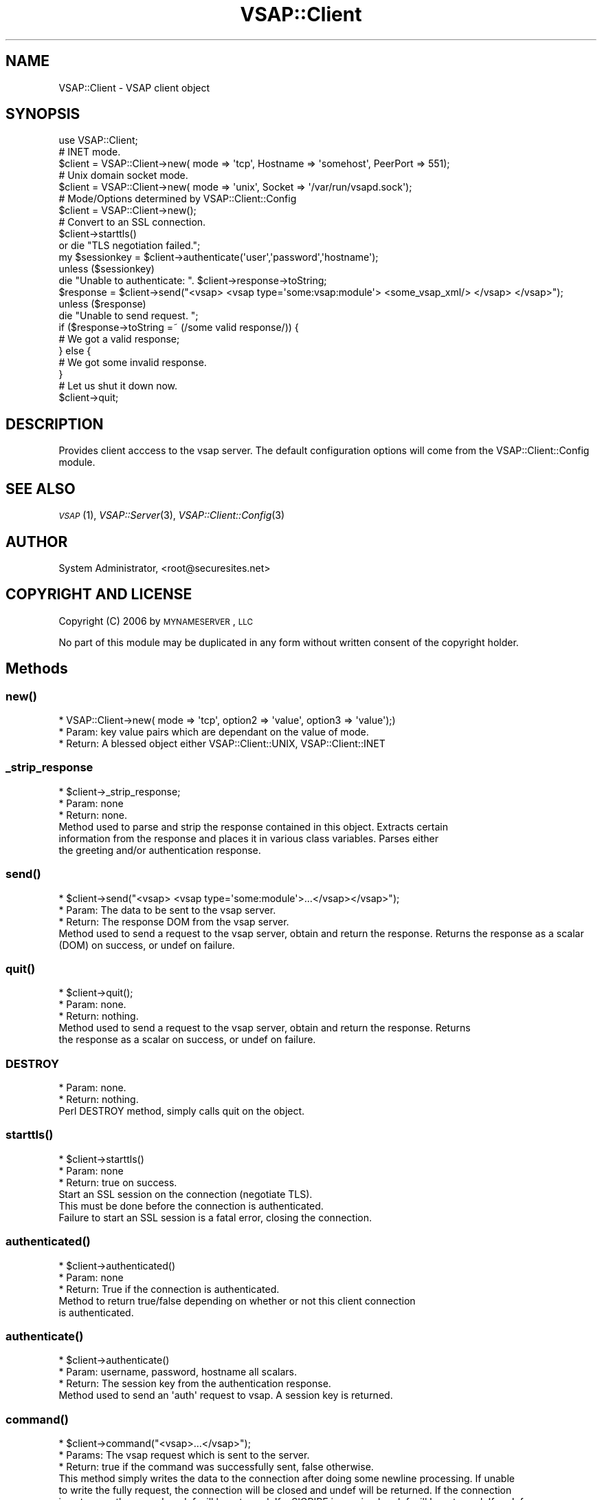 .\" Automatically generated by Pod::Man 2.22 (Pod::Simple 3.28)
.\"
.\" Standard preamble:
.\" ========================================================================
.de Sp \" Vertical space (when we can't use .PP)
.if t .sp .5v
.if n .sp
..
.de Vb \" Begin verbatim text
.ft CW
.nf
.ne \\$1
..
.de Ve \" End verbatim text
.ft R
.fi
..
.\" Set up some character translations and predefined strings.  \*(-- will
.\" give an unbreakable dash, \*(PI will give pi, \*(L" will give a left
.\" double quote, and \*(R" will give a right double quote.  \*(C+ will
.\" give a nicer C++.  Capital omega is used to do unbreakable dashes and
.\" therefore won't be available.  \*(C` and \*(C' expand to `' in nroff,
.\" nothing in troff, for use with C<>.
.tr \(*W-
.ds C+ C\v'-.1v'\h'-1p'\s-2+\h'-1p'+\s0\v'.1v'\h'-1p'
.ie n \{\
.    ds -- \(*W-
.    ds PI pi
.    if (\n(.H=4u)&(1m=24u) .ds -- \(*W\h'-12u'\(*W\h'-12u'-\" diablo 10 pitch
.    if (\n(.H=4u)&(1m=20u) .ds -- \(*W\h'-12u'\(*W\h'-8u'-\"  diablo 12 pitch
.    ds L" ""
.    ds R" ""
.    ds C` ""
.    ds C' ""
'br\}
.el\{\
.    ds -- \|\(em\|
.    ds PI \(*p
.    ds L" ``
.    ds R" ''
'br\}
.\"
.\" Escape single quotes in literal strings from groff's Unicode transform.
.ie \n(.g .ds Aq \(aq
.el       .ds Aq '
.\"
.\" If the F register is turned on, we'll generate index entries on stderr for
.\" titles (.TH), headers (.SH), subsections (.SS), items (.Ip), and index
.\" entries marked with X<> in POD.  Of course, you'll have to process the
.\" output yourself in some meaningful fashion.
.ie \nF \{\
.    de IX
.    tm Index:\\$1\t\\n%\t"\\$2"
..
.    nr % 0
.    rr F
.\}
.el \{\
.    de IX
..
.\}
.\"
.\" Accent mark definitions (@(#)ms.acc 1.5 88/02/08 SMI; from UCB 4.2).
.\" Fear.  Run.  Save yourself.  No user-serviceable parts.
.    \" fudge factors for nroff and troff
.if n \{\
.    ds #H 0
.    ds #V .8m
.    ds #F .3m
.    ds #[ \f1
.    ds #] \fP
.\}
.if t \{\
.    ds #H ((1u-(\\\\n(.fu%2u))*.13m)
.    ds #V .6m
.    ds #F 0
.    ds #[ \&
.    ds #] \&
.\}
.    \" simple accents for nroff and troff
.if n \{\
.    ds ' \&
.    ds ` \&
.    ds ^ \&
.    ds , \&
.    ds ~ ~
.    ds /
.\}
.if t \{\
.    ds ' \\k:\h'-(\\n(.wu*8/10-\*(#H)'\'\h"|\\n:u"
.    ds ` \\k:\h'-(\\n(.wu*8/10-\*(#H)'\`\h'|\\n:u'
.    ds ^ \\k:\h'-(\\n(.wu*10/11-\*(#H)'^\h'|\\n:u'
.    ds , \\k:\h'-(\\n(.wu*8/10)',\h'|\\n:u'
.    ds ~ \\k:\h'-(\\n(.wu-\*(#H-.1m)'~\h'|\\n:u'
.    ds / \\k:\h'-(\\n(.wu*8/10-\*(#H)'\z\(sl\h'|\\n:u'
.\}
.    \" troff and (daisy-wheel) nroff accents
.ds : \\k:\h'-(\\n(.wu*8/10-\*(#H+.1m+\*(#F)'\v'-\*(#V'\z.\h'.2m+\*(#F'.\h'|\\n:u'\v'\*(#V'
.ds 8 \h'\*(#H'\(*b\h'-\*(#H'
.ds o \\k:\h'-(\\n(.wu+\w'\(de'u-\*(#H)/2u'\v'-.3n'\*(#[\z\(de\v'.3n'\h'|\\n:u'\*(#]
.ds d- \h'\*(#H'\(pd\h'-\w'~'u'\v'-.25m'\f2\(hy\fP\v'.25m'\h'-\*(#H'
.ds D- D\\k:\h'-\w'D'u'\v'-.11m'\z\(hy\v'.11m'\h'|\\n:u'
.ds th \*(#[\v'.3m'\s+1I\s-1\v'-.3m'\h'-(\w'I'u*2/3)'\s-1o\s+1\*(#]
.ds Th \*(#[\s+2I\s-2\h'-\w'I'u*3/5'\v'-.3m'o\v'.3m'\*(#]
.ds ae a\h'-(\w'a'u*4/10)'e
.ds Ae A\h'-(\w'A'u*4/10)'E
.    \" corrections for vroff
.if v .ds ~ \\k:\h'-(\\n(.wu*9/10-\*(#H)'\s-2\u~\d\s+2\h'|\\n:u'
.if v .ds ^ \\k:\h'-(\\n(.wu*10/11-\*(#H)'\v'-.4m'^\v'.4m'\h'|\\n:u'
.    \" for low resolution devices (crt and lpr)
.if \n(.H>23 .if \n(.V>19 \
\{\
.    ds : e
.    ds 8 ss
.    ds o a
.    ds d- d\h'-1'\(ga
.    ds D- D\h'-1'\(hy
.    ds th \o'bp'
.    ds Th \o'LP'
.    ds ae ae
.    ds Ae AE
.\}
.rm #[ #] #H #V #F C
.\" ========================================================================
.\"
.IX Title "VSAP::Client 3"
.TH VSAP::Client 3 "2014-06-27" "perl v5.10.1" "User Contributed Perl Documentation"
.\" For nroff, turn off justification.  Always turn off hyphenation; it makes
.\" way too many mistakes in technical documents.
.if n .ad l
.nh
.SH "NAME"
VSAP::Client \- VSAP client object
.SH "SYNOPSIS"
.IX Header "SYNOPSIS"
.Vb 1
\&  use VSAP::Client;
\&
\&  # INET mode. 
\&  $client = VSAP::Client\->new( mode => \*(Aqtcp\*(Aq, Hostname => \*(Aqsomehost\*(Aq, PeerPort => 551);
\&
\&  # Unix domain socket mode.  
\&  $client = VSAP::Client\->new( mode => \*(Aqunix\*(Aq, Socket => \*(Aq/var/run/vsapd.sock\*(Aq);
\&
\&  # Mode/Options determined by VSAP::Client::Config
\&  $client = VSAP::Client\->new();
\&
\&  # Convert to an SSL connection.
\&  $client\->starttls()
\&        or die "TLS negotiation failed.";
\&
\&  my $sessionkey = $client\->authenticate(\*(Aquser\*(Aq,\*(Aqpassword\*(Aq,\*(Aqhostname\*(Aq);
\&
\&  unless ($sessionkey)
\&        die "Unable to authenticate: ". $client\->response\->toString; 
\&
\&  $response = $client\->send("<vsap> <vsap type=\*(Aqsome:vsap:module\*(Aq> <some_vsap_xml/> </vsap> </vsap>");
\&
\&  unless ($response)
\&        die "Unable to send request. ";
\&  
\&  if ($response\->toString =~ (/some valid response/)) { 
\&        # We got a valid response;
\&  } else { 
\&        # We got some invalid response. 
\&  }
\&
\&  # Let us shut it down now. 
\&  $client\->quit;
.Ve
.SH "DESCRIPTION"
.IX Header "DESCRIPTION"
Provides client acccess to the vsap server.  The default configuration options will 
come from the VSAP::Client::Config module.
.SH "SEE ALSO"
.IX Header "SEE ALSO"
\&\s-1\fIVSAP\s0\fR\|(1), \fIVSAP::Server\fR\|(3), \fIVSAP::Client::Config\fR\|(3)
.SH "AUTHOR"
.IX Header "AUTHOR"
System Administrator, <root@securesites.net>
.SH "COPYRIGHT AND LICENSE"
.IX Header "COPYRIGHT AND LICENSE"
Copyright (C) 2006 by \s-1MYNAMESERVER\s0, \s-1LLC\s0
.PP
No part of this module may be duplicated in any form without written
consent of the copyright holder.
.SH "Methods"
.IX Header "Methods"
.SS "\fInew()\fP"
.IX Subsection "new()"
.Vb 3
\&    * VSAP::Client\->new( mode => \*(Aqtcp\*(Aq, option2 => \*(Aqvalue\*(Aq, option3 => \*(Aqvalue\*(Aq);)
\&    * Param: key value pairs which are dependant on the value of mode. 
\&    * Return: A blessed object either VSAP::Client::UNIX, VSAP::Client::INET
.Ve
.SS "_strip_response"
.IX Subsection "_strip_response"
.Vb 3
\&    * $client\->_strip_response; 
\&    * Param: none
\&    * Return: none.
\&
\&    Method used to parse and strip the response contained in this object. Extracts certain
\&    information from the response and places it in various class variables. Parses either
\&    the greeting and/or authentication response.
.Ve
.SS "\fIsend()\fP"
.IX Subsection "send()"
.Vb 3
\&    * $client\->send("<vsap> <vsap type=\*(Aqsome:module\*(Aq>...</vsap></vsap>");
\&    * Param: The data to be sent to the vsap server. 
\&    * Return: The response DOM from the vsap server. 
\&
\&    Method used to send a request to the vsap server, obtain and return the response. Returns the response as a scalar (DOM) on success, or undef on failure.
.Ve
.SS "\fIquit()\fP"
.IX Subsection "quit()"
.Vb 3
\&    * $client\->quit();
\&    * Param: none.
\&    * Return: nothing.
\&
\&    Method used to send a request to the vsap server, obtain and return the response. Returns
\&    the response as a scalar on success, or undef on failure.
.Ve
.SS "\s-1DESTROY\s0"
.IX Subsection "DESTROY"
.Vb 2
\&    * Param: none.
\&    * Return: nothing.
\&
\&    Perl DESTROY method, simply calls quit on the object.
.Ve
.SS "\fIstarttls()\fP"
.IX Subsection "starttls()"
.Vb 3
\&    * $client\->starttls()
\&    * Param: none
\&    * Return: true on success.
\&
\&    Start an SSL session on the connection (negotiate TLS).
\&    This must be done before the connection is authenticated.
\&    Failure to start an SSL session is a fatal error, closing the connection.
.Ve
.SS "\fIauthenticated()\fP"
.IX Subsection "authenticated()"
.Vb 3
\&    * $client\->authenticated()
\&    * Param: none
\&    * Return: True if the connection is authenticated. 
\&
\&    Method to return true/false depending on whether or not this client connection
\&    is authenticated.
.Ve
.SS "\fIauthenticate()\fP"
.IX Subsection "authenticate()"
.Vb 3
\&    * $client\->authenticate()
\&    * Param: username, password, hostname all scalars. 
\&    * Return: The session key from the authentication response. 
\&
\&    Method used to send an \*(Aqauth\*(Aq request to vsap. A session key is returned.
.Ve
.SS "\fIcommand()\fP"
.IX Subsection "command()"
.Vb 3
\&    * $client\->command("<vsap>...</vsap>");
\&    * Params: The vsap request which is sent to the server. 
\&    * Return: true if the command was successfully sent, false otherwise. 
\&
\&    This method simply writes the data to the connection after doing some newline processing. If unable
\&    to write the fully request, the connection will be closed and undef will be returned. If the connection
\&    is not currently opened, undef will be returned. If a SIGPIPE is received undef will be returned. If undef
\&    is returned, it is safe to assume that the connection is in an inconsistent state and a new connection should
\&    be made. 
\&
\&    Don\*(Aqt use this method, use C<send()> instead as it automatically processes and returns the response.
.Ve
.SS "\fIget_response()\fP"
.IX Subsection "get_response()"
.Vb 3
\&    * $client\->get_response;
\&    * Param: none
\&    * Return: The response read from the last call to parse_response.
.Ve
.SS "\fIparse_response()\fP"
.IX Subsection "parse_response()"
.Vb 3
\&    * $client\->parse_response;
\&    * Param: none
\&    * Return: A response from the server or undef on failure. 
\&
\&    This method reads a complete response from the server and returns this value also
\&    saving this value for use by the C<response()> method. 
\&
\&    The read request is validated by looking for <vsap/> or </vsap> followed by \er\en
\&    followed by the end of the string.
.Ve
.SS "\fIvalid_utf8()\fP"
.IX Subsection "valid_utf8()"
.Vb 3
\&    * $client\->valid_utf8($string);
\&    * Param: string
\&    * Return: sanitized string
\&
\&    This method takes a string as input, checks string for valid utf8\-ness, and will
\&    sanitize the string if the string is not valid utf\-8.
.Ve
.SS "\fIdebug_print()\fP"
.IX Subsection "debug_print()"
.Vb 3
\&    * $client\->debug_print(1,"Some message");
\&    * Param: $output (IN), $message (IN).
\&    * Return: Nothing.
\&
\&    This method is used to print the communication between this client and the server. 
\&    If the first parameter is true (1), the value printed will be indicated to be output 
\&    (from client to server), otherwise it will be considered input.
.Ve
.SS "\fIdebug()\fP"
.IX Subsection "debug()"
.Vb 3
\&    * $client\->debug($newlevel);
\&    * Param: $newlevel (IN)
\&    * Return: The old debug level. 
\&
\&    Method used to set the debug level of the client. Will also cause
\&    the @ISA heirarchy to be printed.
.Ve
.SS "\fI_print_isa()\fP"
.IX Subsection "_print_isa()"
.Vb 3
\&    * $client\->_print_isa()
\&    * Param: none
\&    * Return: none
\&
\&    Method used to print out all memebers of the @ISA, and all their members of @ISA. Just
\&    to get the full inheritance tree of this object.
.Ve
.SS "\fIresponse()\fP"
.IX Subsection "response()"
.Vb 3
\&    * $client\->response
\&    * Param: none
\&    * Return: The DOM value of the last response. 
\&
\&    Method to obtain the last response from the server.
.Ve
.SS "\fIstatus()\fP"
.IX Subsection "status()"
.Vb 3
\&    * $client\->status
\&    * Param: none
\&    * Return: The value of the vsap_status
\&
\&    Obtain the value of vsap_status as reported by the VSAP greeting.
.Ve
.SS "\fIhostname()\fP"
.IX Subsection "hostname()"
.Vb 3
\&    * $client\->hostname
\&    * Param: none
\&    * Return: The value of the hostname
\&
\&    Obtain the value of hostname as reported by the VSAP greeting.
.Ve
.SS "\fIsessionkey()\fP"
.IX Subsection "sessionkey()"
.Vb 3
\&    * $client\->sessionkey
\&    * Param: none
\&    * Return: The sessionkey returned by the auth response. 
\&
\&    Obtain the value of sessionkey as obtained by the VSAP auth response.
.Ve
.SS "\fIversion()\fP"
.IX Subsection "version()"
.Vb 3
\&    * $client\->version
\&    * Param: none
\&    * Return: The version of the vsap server. 
\&
\&    Obtain the version of the VSAP::Server object as reported during the VSAP greeting.
.Ve
.SS "\fIauthscheme()\fP"
.IX Subsection "authscheme()"
.Vb 3
\&    * $client\-authscheme>
\&    * Param: none
\&    * Return: The authscheme returned by the VSAP greeting. 
\&
\&    Obtain the value of authscheme as obtained by the VSAP greeting.
.Ve
.SS "\fIusername()\fP"
.IX Subsection "username()"
.Vb 3
\&    * $client\->username
\&    * Param: none
\&    * Return: The username returned by the auth response. 
\&
\&    Obtain the value of username as obtained by the VSAP auth response.
.Ve
.SS "\fIplatform()\fP"
.IX Subsection "platform()"
.Vb 3
\&    * $client\->platform
\&    * Param: none
\&    * Return: The platform returned by the auth response. 
\&
\&    Obtain the value of platform as obtained by the VSAP auth response.
.Ve
.SS "\fIproduct()\fP"
.IX Subsection "product()"
.Vb 3
\&    * $client\-product
\&    * Param: none
\&    * Return: The product returned by the auth response. 
\&
\&    Obtain the value of domain name as obtained by the VSAP auth response.
.Ve
